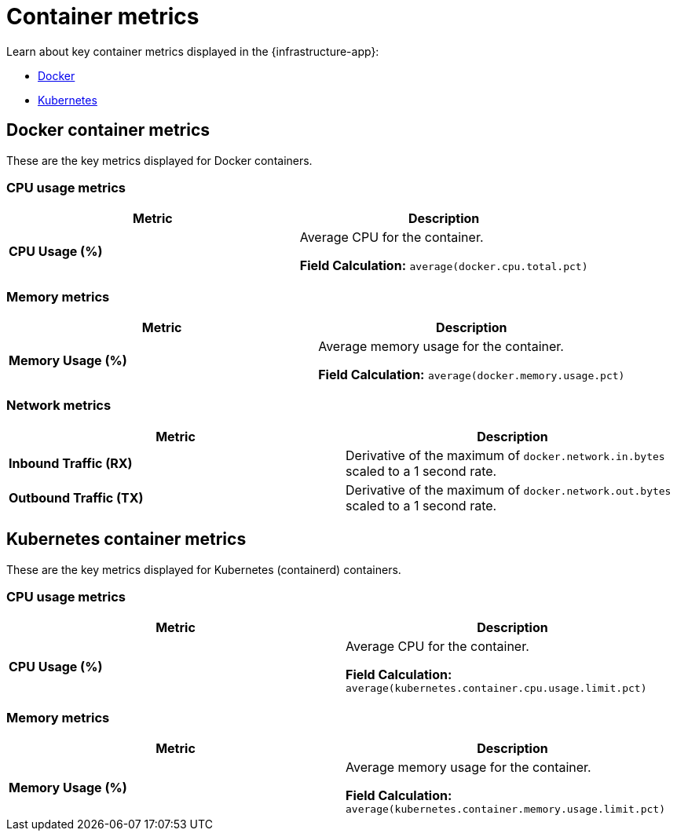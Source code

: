 [[container-metrics]]
= Container metrics

Learn about key container metrics displayed in the {infrastructure-app}:

* <<key-metrics-docker,Docker>>
* <<key-metrics-kubernetes,Kubernetes>>

[discrete]
[[key-metrics-docker]]
== Docker container metrics

These are the key metrics displayed for Docker containers.

[discrete]
[[key-metrics-docker-cpu]]
=== CPU usage metrics

[options="header"]
|===
| Metric                          | Description

| **CPU Usage (%)**               | Average CPU for the container.

**Field Calculation:** `average(docker.cpu.total.pct)`
|===

[discrete]
[[key-metrics-docker-memory]]
=== Memory metrics

[options="header"]
|===
| Metric                           | Description

|**Memory Usage (%)**              | Average memory usage for the container.

**Field Calculation:** `average(docker.memory.usage.pct)`
|===

[discrete]
[[key-metrics-docker-network]]
=== Network metrics

[options="header"]
|===
| Metric                            | Description

| **Inbound Traffic (RX)**            | Derivative of the maximum of `docker.network.in.bytes` scaled to a 1 second rate.

| **Outbound Traffic (TX)**           | Derivative of the maximum of `docker.network.out.bytes` scaled to a 1 second rate.
|===

[discrete]
[[key-metrics-kubernetes]]
== Kubernetes container metrics

These are the key metrics displayed for Kubernetes (containerd) containers.

[discrete]
[[key-metrics-kubernetes-cpu]]
=== CPU usage metrics

[options="header"]
|===
| Metric                          | Description

| **CPU Usage (%)**               | Average CPU for the container.

**Field Calculation:** `average(kubernetes.container.cpu.usage.limit.pct)`
|===

[discrete]
[[key-metrics-kubernetes-memory]]
=== Memory metrics

[options="header"]
|===
| Metric                           | Description

|**Memory Usage (%)**              | Average memory usage for the container.

**Field Calculation:** `average(kubernetes.container.memory.usage.limit.pct)`
|===
